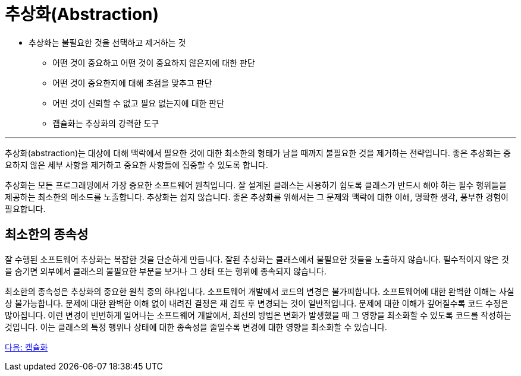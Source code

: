 = 추상화(Abstraction)

* 추상화는 불필요한 것을 선택하고 제거하는 것
**  어떤 것이 중요하고 어떤 것이 중요하지 않은지에 대한 판단
**  어떤 것이 중요한지에 대해 초점을 맞추고 판단
**  어떤 것이 신뢰할 수 없고 필요 없는지에 대한 판단
**  캡슐화는 추상화의 강력한 도구

---

추상화(abstraction)는 대상에 대해 맥락에서 필요한 것에 대한 최소한의 형태가 남을 때까지 불필요한 것을 제거하는 전략입니다. 좋은 추상화는 중요하지 않은 세부 사항을 제거하고 중요한 사항들에 집중할 수 있도록 합니다.

추상화는 모든 프로그래밍에서 가장 중요한 소프트웨어 원칙입니다. 잘 설계된 클래스는 사용하기 쉽도록 클래스가 반드시 해야 하는 필수 행위들을 제공하는 최소한의 메소드를 노출합니다. 추상화는 쉽지 않습니다. 좋은 추상화를 위해서는 그 문제와 맥락에 대한 이해, 명확한 생각, 풍부한 경험이 필요합니다.

== 최소한의 종속성

잘 수행된 소프트웨어 추상화는 복잡한 것을 단순하게 만듭니다. 잘된 추상화는 클래스에서 불필요한 것들을 노출하지 않습니다. 필수적이지 않은 것을 숨기면 외부에서 클래스의 불필요한 부분을 보거나 그 상태 또는 행위에 종속되지 않습니다.

최소한의 종속성은 추상화의 중요한 원칙 중의 하나입니다. 소프트웨어 개발에서 코드의 변경은 불가피합니다. 소프트웨어에 대한 완벽한 이해는 사실상 불가능합니다. 문제에 대한 완벽한 이해 없이 내려진 결정은 재 검토 후 변경되는 것이 일반적입니다. 문제에 대한 이해가 깊어질수록 코드 수정은 많아집니다. 이런 변경이 빈번하게 일어나는 소프트웨어 개발에서, 최선의 방법은 변화가 발생했을 때 그 영향을 최소화할 수 있도록 코드를 작성하는 것입니다. 이는 클래스의 특정 행위나 상태에 대한 종속성을 줄일수록 변경에 대한 영향을 최소화할 수 있습니다.

link:./06_encapulation.adoc[다음: 캡슐화]